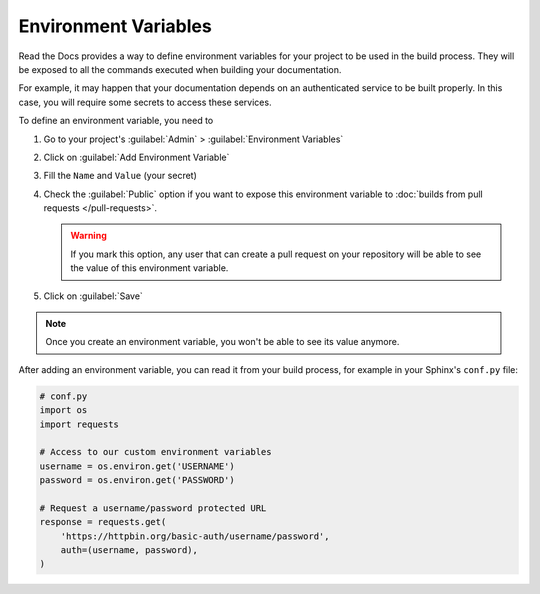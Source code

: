 Environment Variables
=====================

Read the Docs provides a way to define environment variables for your project to be used in the build process.
They will be exposed to all the commands executed when building your documentation.

For example, it may happen that your documentation depends on an authenticated service to be built properly.
In this case, you will require some secrets to access these services.

To define an environment variable, you need to

#. Go to your project's :guilabel:`Admin` > :guilabel:`Environment Variables`
#. Click on :guilabel:`Add Environment Variable`
#. Fill the ``Name`` and ``Value`` (your secret)
#. Check the :guilabel:`Public` option if you want to expose this environment variable
   to :doc:`builds from pull requests </pull-requests>`.

   .. warning::

      If you mark this option, any user that can create a pull request
      on your repository will be able to see the value of this environment variable.

#. Click on :guilabel:`Save`

.. note::

   Once you create an environment variable,
   you won't be able to see its value anymore.

After adding an environment variable,
you can read it from your build process,
for example in your Sphinx's ``conf.py`` file:

.. code-block:: python

   # conf.py
   import os
   import requests

   # Access to our custom environment variables
   username = os.environ.get('USERNAME')
   password = os.environ.get('PASSWORD')

   # Request a username/password protected URL
   response = requests.get(
       'https://httpbin.org/basic-auth/username/password',
       auth=(username, password),
   )
